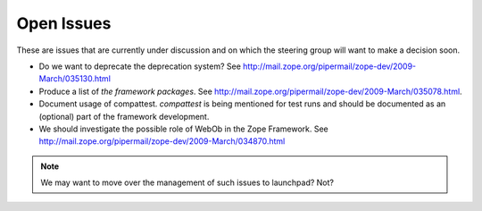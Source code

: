 Open Issues
===========

These are issues that are currently under discussion and on which the
steering group will want to make a decision soon.

* Do we want to deprecate the deprecation system? See
  http://mail.zope.org/pipermail/zope-dev/2009-March/035130.html

* Produce a list of `the framework packages`. See
  http://mail.zope.org/pipermail/zope-dev/2009-March/035078.html.

* Document usage of compattest. `compattest` is being mentioned for
  test runs and should be documented as an (optional) part of the framework
  development.

* We should investigate the possible role of WebOb in the Zope
  Framework. See http://mail.zope.org/pipermail/zope-dev/2009-March/034870.html

.. note:: 
   We may want to move over the management of such issues to
   launchpad? Not?


